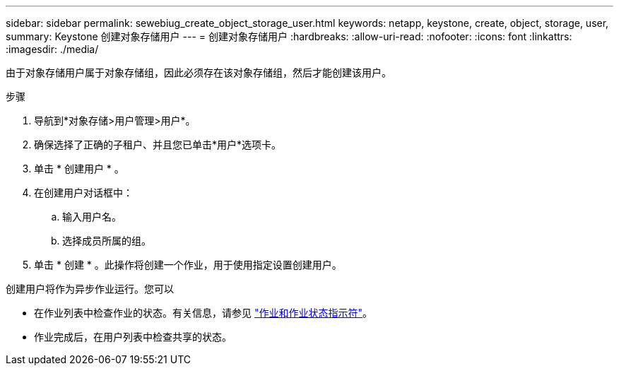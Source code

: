---
sidebar: sidebar 
permalink: sewebiug_create_object_storage_user.html 
keywords: netapp, keystone, create, object, storage, user, 
summary: Keystone 创建对象存储用户 
---
= 创建对象存储用户
:hardbreaks:
:allow-uri-read: 
:nofooter: 
:icons: font
:linkattrs: 
:imagesdir: ./media/


由于对象存储用户属于对象存储组，因此必须存在该对象存储组，然后才能创建该用户。

.步骤
. 导航到*对象存储>用户管理>用户*。
. 确保选择了正确的子租户、并且您已单击*用户*选项卡。
. 单击 * 创建用户 * 。
. 在创建用户对话框中：
+
.. 输入用户名。
.. 选择成员所属的组。


. 单击 * 创建 * 。此操作将创建一个作业，用于使用指定设置创建用户。


创建用户将作为异步作业运行。您可以

* 在作业列表中检查作业的状态。有关信息，请参见 link:sewebiug_netapp_service_engine_web_interface_overview.html#jobs-and-job-status-indicator["作业和作业状态指示符"]。
* 作业完成后，在用户列表中检查共享的状态。

